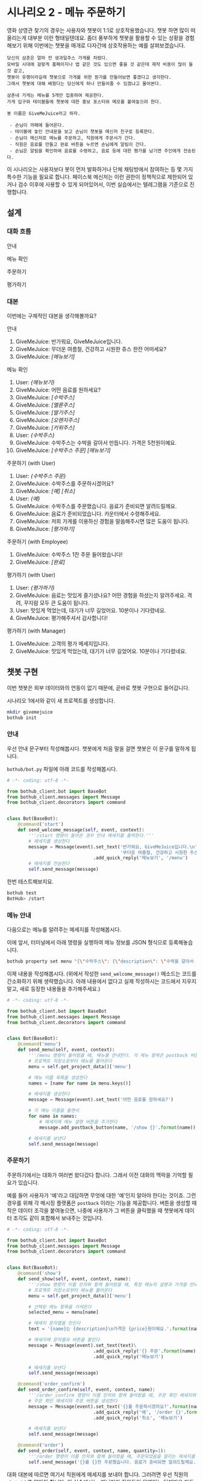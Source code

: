 * 시나리오 2 - 메뉴 주문하기

영화 상영관 찾기의 경우는 사용자와 챗봇이 1:1로 상호작용했습니다. 챗봇 하면 많이 떠올리는게 대부분 이런 형태일텐데요. 좀더 풍부하게 챗봇을 활용할 수 있는 상황을 경험해보기 위해 이번에는 챗봇을 매개로 다자간에 상호작용하는 예를 살펴보겠습니다.

#+BEGIN_EXAMPLE
당신의 삼촌은 얼마 전 생과일주스 가게를 차렸다. 
모바일 시대에 걸맞게 홈페이지나 앱 같은 것도 있으면 좋을 것 같은데 제작 비용이 많이 들 것 같고, 
챗봇이 유행이라길래 챗봇으로 가게를 위한 뭔가를 만들어보면 좋겠다고 생각한다.
그래서 챗봇에 대해 배웠다는 당신에게 하나 만들어줄 수 있겠냐고 물어본다.

삼촌네 가게는 메뉴를 5개만 집중하여 제공한다. 
가게 입구와 테이블들에 챗봇에 대한 홍보 포스터와 메모를 붙여놓으려 한다.

봇 이름은 GiveMeJuice라고 하자.

 - 손님이 까페에 들어온다.
 - 테이블에 놓인 안내문을 보고 손님이 챗봇을 메신저 친구로 등록한다.
 - 손님이 메신저로 메뉴를 주문하고, 직원에게 주문서가 간다.
 - 직원은 음료를 만들고 완료 버튼을 누르면 손님에게 알림이 간다.
 - 손님은 알림을 확인하여 음료를 수령하고, 음료 등에 대한 평가를 남기면 주인에게 전송된다.
#+END_EXAMPLE

이 시나리오는 사용자보다 봇이 먼저 발화하거나 단체 채팅방에서 참여하는 등 몇 가지 특수한 기능을 필요로 합니다. 페이스북 메신저는 이런 권한이 정책적으로 제한되어 있거나 검수 이후에 사용할 수 있게 되어있어서, 이번 실습에서는 텔레그램을 기준으로 진행합니다.

** 설계

*** 대화 흐름

안내

#+BEGIN_SRC dot :file outputs/secenario-2-flow-greeting.png :exports result
digraph G {
rankdir=LR
node [shape=box]
"인사하기" -> "목적 안내하기" -> "사용법 알려주기" -> "행동 요청하기"
}
#+END_SRC

[[file:outputs/secenario-2-flow-greeting.png]]

메뉴 확인

#+BEGIN_SRC dot :file outputs/secenario-1-flow-show-menu.png :exports result
digraph G {
rankdir=LR
node [shape=box]
"유저 명령" -> "음료 목록 반환"
}
#+END_SRC

[[file:outputs/secenario-1-flow-show-menu.png]]

주문하기

#+BEGIN_SRC dot :file outputs/secenario-1-flow-order-menu.png :exports result
digraph G {
rankdir=LR
node [shape=box]
"주문 알림" [color="#FF6347"]
"제조 완료" [color="#FF6347"]
"음료 주문" -> "주문 알림" -> "제조 완료" -> "유저 알림"
}
#+END_SRC

[[file:outputs/secenario-1-flow-order-menu.png]]

평가하기

#+BEGIN_SRC dot :file outputs/secenario-1-flow-feedback.png :exports result
digraph G {
rankdir=LR
node [shape=box]
"매니저 알림" [color="#87CEEB"]
"유저 명령" -> "안내" -> "유저 입력" -> "인사" -> "매니저 알림"
}
#+END_SRC

[[file:outputs/secenario-1-flow-feedback.png]]


*** 대본

이번에는 구체적인 대본을 생각해볼까요?

안내

 1. GiveMeJuice: 반가워요, GiveMeJuice입니다.
 2. GiveMeJuice: 무더운 여름철, 건강하고 시원한 쥬스 한잔 어떠세요?
 3. GiveMeJuice: /[메뉴보기]/

메뉴 확인

 1. User: /{메뉴보기}/
 2. GiveMeJuice: 어떤 음료를 원하세요?
 3. GiveMeJuice: /[수박주스]/
 4. GiveMeJuice: /[멜론주스]/
 5. GiveMeJuice: /[딸기주스]/
 6. GiveMeJuice: /[오렌지주스]/
 7. GiveMeJuice: /[키위주스]/
 8. User: /{수박주스}/
 9. GiveMeJuice: 수박주스는 수박을 갈아서 만듭니다. 가격은 5천원이예요.
 10. GiveMeJuice: /[수박주스 주문]/ /[메뉴보기]/

주문하기 (with User)

 1. User: /{수박주스 주문}/
 2. GiveMeJuice: 수박주스를 주문하시겠어요?
 3. GiveMeJuice: /[예]/ /[취소]/
 4. User: /{예}/
 5. GiveMeJuice: 수박주스를 주문했습니다. 음료가 준비되면 알려드릴께요.
 6. GiveMeJuice: 음료가 준비되었습니다. 카운터에서 수령해주세요.
 7. GiveMeJuice: 저희 가게를 이용하신 경험을 말씀해주시면 많은 도움이 됩니다.
 8. GiveMeJiuce: /[평가하기]/

주문하기 (with Employee)

 1. GiveMeJuice: 수박주스 1잔 주문 들어왔습니다!
 2. GiveMeJuice: /[완료]/

평가하기 (with User)

 1. User: /{평가하기}/
 2. GiveMeJuice: 음료는 맛있게 즐기셨나요? 어떤 경험을 하셨는지 알려주세요. 격려, 꾸지람 모두 큰 도움이 됩니다.
 3. User: 맛있게 먹었는데, 대기가 너무 길었어요. 10분이나 기다렸네요.
 4. GiveMeJuice: 평가해주셔서 감사합니다!

평가하기 (with Manager)

 1. GiveMeJuice: 고객의 평가 메세지입니다.
 2. GiveMeJuice: 맛있게 먹었는데, 대기가 너무 길었어요. 10분이나 기다렸네요.


** 챗봇 구현

이번 챗봇은 외부 데이터와의 연동이 없기 때문에, 곧바로 챗봇 구현으로 들어갑니다.

시나리오 1에서와 같이 새 프로젝트를 생성합니다.

#+BEGIN_SRC bash
mkdir givemejuice
bothub init
#+END_SRC

*** 안내

우선 안내 문구부터 작성해봅시다. 챗봇에게 처음 말을 걸면 챗봇은 이 문구를 말하게 됩니다.

=bothub/bot.py= 파일에 아래 코드를 작성해봅시다.

#+BEGIN_SRC python
  # -*- coding: utf-8 -*-

  from bothub_client.bot import BaseBot
  from bothub_client.messages import Message
  from bothub_client.decorators import command


  class Bot(BaseBot):
      @command('start')
      def send_welcome_message(self, event, context):
          '''/start 명령이 들어온 경우 안내 메세지를 출력한다.'''
          # 메세지를 생성한다
          message = Message(event).set_text('반가워요, GiveMeJuice입니다.\n'\
                                            '무더운 여름철, 건강하고 시원한 주스 한 잔 어떠세요?')\
                                  .add_quick_reply('메뉴보기', '/menu')
          # 메세지를 전송한다
          self.send_message(message)
#+END_SRC

한번 테스트해보지요.

#+BEGIN_SRC sh
bothub test
BotHub> /start
#+END_SRC


*** 메뉴 안내

다음으로는 메뉴를 알려주는 메세지를 작성해봅시다.

이에 앞서, 터미널에서 아래 명령을 실행하여 메뉴 정보를 JSON 형식으로 등록해놓습니다.

#+BEGIN_SRC bash
bothub property set menu "{\"수박주스\": {\"description\": \"수박을 갈아서 만듭니다.\", \"price\": 5000}, \"멜론주스\": {\"description\": \"멜론을 갈아서 만듭니다.\", \"price\": 4500}, \"딸기주스\": {\"description\": \"딸기를 갈아서 만듭니다.\", \"price\": 3500}, \"오렌지주스\": {\"description\": \"오렌지를 갈아서 만듭니다.\", \"price\": 3000}, \"키위주스\": {\"description\": \"키위를 갈아서 만듭니다.\", \"price\": 3800}}"
#+END_SRC

이제 내용을 작성해봅시다. (위에서 작성한 ~send_welcome_message()~ 메소드는 코드를 간소화하기 위해 생략했습니다. 아래 내용에서 없다고 실제 작성하시는 코드에서 지우지 말고, 새로 등장한 내용들을 추가해주세요.)

#+BEGIN_SRC python
  # -*- coding: utf-8 -*-

  from bothub_client.bot import BaseBot
  from bothub_client.messages import Message
  from bothub_client.decorators import command


  class Bot(BaseBot):
      @command('menu')
      def send_menu(self, event, context):
          '''/menu 명령이 들어왔을 때, 메뉴를 안내한다. 각 메뉴 항목은 postback 버튼으로 구성한다.'''
          # 프로젝트 저장소로부터 메뉴를 불러온다
          menu = self.get_project_data()['menu']

          # 메뉴 이름 목록을 생성한다
          names = [name for name in menu.keys()]

          # 메세지를 생성한다
          message = Message(event).set_text('어떤 음료를 원하세요?')

          # 각 메뉴 이름을 돌면서
          for name in names:
              # 메세지에 메뉴 설명 버튼을 추가한다
              message.add_postback_button(name, '/show {}'.format(name))

          # 메세지를 보낸다
          self.send_message(message)
#+END_SRC


*** 주문하기

주문하기에서는 대화가 여러번 왔다갔다 합니다. 그래서 이전 대화의 맥락을 기억할 필요가 있습니다.

예를 들어 사용자가 '예'라고 대답하면 무엇에 대한 '예'인지 알아야 한다는 것이죠. 그런 경우를 위해 각 메시징 플랫폼은 ~postback~ 이라는 기능을 제공합니다. 버튼을 생성할 때 작은 데이터 조각을 붙여놓으면, 나중에 사용자가 그 버튼을 클릭했을 때 챗봇에게 데이터 조각도 같이 포함해서 보내주는 것입니다.

#+BEGIN_SRC python
  # -*- coding: utf-8 -*-

  from bothub_client.bot import BaseBot
  from bothub_client.messages import Message
  from bothub_client.decorators import command


  class Bot(BaseBot):
      @command('show')
      def send_show(self, event, context, name):
          '''/show 명령이 이름 인자와 함께 들어왔을 때, 특정 메뉴의 설명과 가격을 안내한다.'''
          # 프로젝트 저장소로부터 메뉴를 불러온다
          menu = self.get_project_data()['menu']

          # 선택된 메뉴 항목을 가져온다
          selected_menu = menu[name]

          # 메세지 문자열을 만든다 
          text = '{name}는 {description}\n가격은 {price}원이예요.'.format(name=name, **selected_menu)

          # 메세지에 문자열과 버튼을 붙인다
          message = Message(event).set_text(text)\
                                  .add_quick_reply('{} 주문'.format(name), '/order {}'.format(name))\
                                  .add_quick_reply('메뉴보기')

          # 메세지를 보낸다
          self.send_message(message)

      @command('order_confirm')
      def send_order_confirm(self, event, context, name):
          '''/order_confirm 명령이 이름 인자와 함께 들어왔을 때, 주문 확인 메세지와 주문 버튼을 안내한다.'''
          # 주문 확인 메세지와 주문 버튼을 생성한다
          message = Message(event).set_text('{}를 주문하시겠어요?'.format(name))\
                                  .add_quick_reply('예', '/order {}'.format(name))\
                                  .add_quick_reply('취소', '메뉴보기')

          # 메세지를 보낸다
          self.send_message(message)

      @command('order')
      def send_order(self, event, context, name, quantity=1):
          '''/order 명령이 이름 인자와 함께 들어왔을 때, 주문되었음을 알리는 메세지를 보낸다.'''
          self.send_message('{}를 {}잔 주문했습니다. 음료가 준비되면 알려드릴께요.'.format(name, quantity))
#+END_SRC

대화 대본에 따르면 여기서 직원에게 메세지를 보내야 합니다. 그러려면 우선 직원의 =chat_id= 를 알아야 합니다. 이 실습에서는, 매니저가 직원들이 모여있는 단체방을 만들고, 그곳에 봇을 초대해서 단체방에 메세지를 주고 받도록 하겠습니다.

#+BEGIN_SRC python
  # -*- coding: utf-8 -*-

  from bothub_client.bot import BaseBot
  from bothub_client.messages import Message
  from bothub_client.decorators import command


  class Bot(BaseBot):
      def on_default(self, event, context):
          '''dispatcher에 의해 처리되지 않은, 다른 메세지들을 처리할 기본 handler'''

          # 메세지 문자열을 가져온다
          content = event.get('content')

          # 메세지가 없다면
          if not content:
              # 봇이 들어있는 단체방에 누군가 들어온다면 new_joined에 값이 참으로 들어온다.
              # 만약 event에 new_joined 값이 있으며, 그 값이 참이면,
              if 'new_joined' in event and event['new_joined']:
                  # 메세지를 보낸다
                  self.send_chatroom_welcome_message(event)
              return

      def send_chatroom_welcome_message(self, event):
          '''단체방 환영 메세지를 보낸다'''
          # 이 대화방의 ID를 기억한다
          self.remember_chatroom(event)

          # 메세지를 생성한다
          message = Message(event).set_text('안녕하세요? GiveMeJuice 봇입니다.\n'\
                                            '저는 여러분들을 도와 고객들의 음료 주문을 받고, 고객의 의견을 여러분께 전달해드립니다.')

          # 메세지를 보낸다
          self.send_message(message)

      def remember_chatroom(self, event):
          '''대화방의 ID를 기억한다'''
          # event로부터 이 대화방의 ID를 가져온다
          chat_id = event.get('chat_id')

          # 프로젝트 저장소로부터 값을 가져온다
          data = self.get_project_data()

          # 프로젝트 저장소의 값에 대화방 ID를 추가한다
          data['chat_id'] = chat_id

          # 프로젝트 저장소에 값을 저장한다
          self.set_project_data(data)
#+END_SRC

이제 =chat_id= 라는 프로퍼티에 단체방의 =chat_id= 가 저장되었습니다. 이제 주문 과정을 계속해볼까요? 아까 작성하던 ~send_order()~ 메소드에 내용을 더 추가해봅시다.

#+BEGIN_SRC python
  # -*- coding: utf-8 -*-

  from bothub_client.bot import BaseBot
  from bothub_client.messages import Message
  from bothub_client.decorators import command


  class Bot(BaseBot):
      @command('order')
      def send_order(self, name, event, quantity=1):
          '''/order 명령이 이름 인자와 함께 들어왔을 때, 해당 메뉴가 주문되었음을 알리는 메세지를 보내고 단체방에 알린다'''
          # 메세지를 고객에게 보낸다
          self.send_message('{}를 {}잔 주문했습니다. 음료가 준비되면 알려드릴께요.'.format(name, quantity))

          # 단체방의 ID를 프로젝트 저장소에서 가져온다.
          chat_id = self.get_project_data().get('chat_id')

          # 주문되었음을 알리는 메세지를 생성한다
          order_message = Message(event).set_text('{} {}잔 주문 들어왔습니다!'.format(name, quantity))\
                                        .add_quick_reply('완료', '/done {} {}'.format(event['sender']['id'], name))

          # 메세지를 단체방에 보낸다
          self.send_message(order_message, chat_id=chat_id)
#+END_SRC

이제 단체방에 메세지가 전송되었습니다.

음료를 모두 만든 후에 단체방에서 =완료= 버튼을 누르는 동작을 구현해봅시다.

#+BEGIN_SRC python
  # -*- coding: utf-8 -*-

  from bothub_client.bot import BaseBot
  from bothub_client.messages import Message
  from bothub_client.decorators import command


  class Bot(BaseBot):
      @command('done')
      def send_drink_done(self, event, context):
          '''/done 명령이 들어왔을 때, 주문이 완료되었음을 고객에게 알린다'''
          # 이벤트로부터 메세지 문자열을 가져온다
          content = event.get('content')

          # 메세지 문자열을 공백으로 잘라서, 주문한 사람과 주문 품목을 가져온다
          _, sender_id, menu_name = content.split()

          # 고객에게 주문 완료 메세지를 보낸다
          self.send_message('{}가 준비되었습니다. 카운터에서 수령해주세요.'.format(menu_name), chat_id=sender_id)

          # 고객에게 평가를 요청하는 메세지를 보낸다
          message = Message(event).set_text('저희 가게를 이용하신 경험을 말씀해주시면 많은 도움이 됩니다.')\
                                  .add_quick_reply('평가하기', '/feedback')
          self.send_message(message, chat_id=sender_id)

          # 단체방에 메세지를 보낸다
          self.send_message('고객분께 음료 완료 알림을 전송했습니다.')
#+END_SRC

완료 버튼을 누르면 고객에게 음료를 가져가라는 메세지를 주고, 평가하기 메세지를 함께 전달합니다.

#+BEGIN_SRC python
  # -*- coding: utf-8 -*-

  from bothub_client.bot import BaseBot
  from bothub_client.messages import Message
  from bothub_client.decorators import command


  class Bot(BaseBot):
      @command('feedback')
      def send_feedback_request(self, event, context):
          '''/feedback 명령이 들어왔을 때, 피드백 요청 메세지를 보낸다'''
          # 피드백 요청 메세지를 보낸다
          self.send_message('음료는 맛있게 즐기셨나요? 어떤 경험을 하셨는지 알려주세요. 격려, 꾸지람 모두 큰 도움이 됩니다.')
          data = self.get_user_data()
          data['wait_feedback'] = True
          self.set_user_data(data)
#+END_SRC


*** 평가하기

=평가하기= 버튼을 누르면 평가에 대한 안내 문구를 보냅니다. 그 다음번 메세지는 입력 문구 전체를 피드백 내용으로 간주합니다.

#+BEGIN_SRC python
from bothub_client.bot import BaseBot
from bothub_client.messages import Message


class Bot(BaseBot):
      def on_default(self, event, context):
          '''dispatcher에 의해 처리되지 않은, 다른 메세지들을 처리할 기본 handler'''

          # 메세지 문자열을 가져온다
          content = event.get('content')

          # 메세지가 없다면
          if not content:
              # 봇이 들어있는 단체방에 누군가 들어온다면 new_joined에 값이 참으로 들어온다.
              # 만약 event에 new_joined 값이 있으며, 그 값이 참이면,
              if 'new_joined' in event and event['new_joined']:
                  # 메세지를 보낸다
                  self.send_chatroom_welcome_message(event)
              # 함수를 종료한다
              return

          # 사용자 저장소를 가져온다
          data = self.get_user_data()

          # 피드백 대기중인지 여부를 가져온다
          wait_feedback = data.get('wait_feedback')

          # 만약 피드백 대기중이라면
          if wait_feedback:
              # 작성된 피드백을 단체방에 보낸다
              self.send_feedback(content, event)

    def send_feedback(self, content, event):
        chat_id = self.get_project_data().get('chat_id')
        self.send_message('고객의 평가 메세지입니다:\n{}'.format(content), chat_id=chat_id)

        message = Message(event).set_text('평가해주셔서 감사합니다!')\
                                .add_quick_reply('메뉴보기')
        self.send_message(message)
        data = self.get_user_data()
        data['wait_feedback'] = False
        self.set_user_data(data)
#+END_SRC

완성된 코드는 [[https://github.com/toracle/givemejuice][GitHub]] 에서 확인할 수 있습니다.
